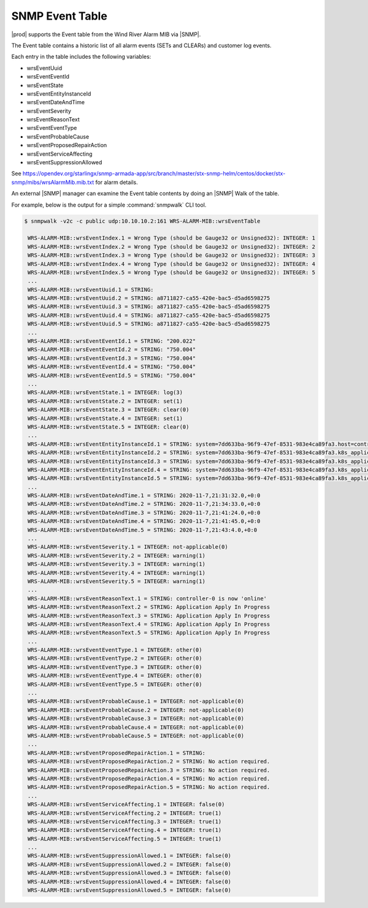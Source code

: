 
.. rdr1552680506097
.. _snmp-event-table:

================
SNMP Event Table
================

|prod| supports the Event table from the Wind River Alarm MIB via |SNMP|.

The Event table contains a historic list of all alarm events (SETs and CLEARs)
and customer log events.

Each entry in the table includes the following variables:

.. _snmp-event-table-ul-y1w-4lk-qq:

-   wrsEventUuid

-   wrsEventEventId

-   wrsEventState

-   wrsEventEntityInstanceId

-   wrsEventDateAndTime

-   wrsEventSeverity

-   wrsEventReasonText

-   wrsEventEventType

-   wrsEventProbableCause

-   wrsEventProposedRepairAction

-   wrsEventServiceAffecting

-   wrsEventSuppressionAllowed

See https://opendev.org/starlingx/snmp-armada-app/src/branch/master/stx-snmp-helm/centos/docker/stx-snmp/mibs/wrsAlarmMib.mib.txt
for alarm details.

An external |SNMP| manager can examine the Event table contents by doing an |SNMP|
Walk of the table.

For example, below is the output for a simple :command:`snmpwalk` CLI tool.

.. code-block:: none

   $ snmpwalk -v2c -c public udp:10.10.10.2:161 WRS-ALARM-MIB::wrsEventTable

    WRS-ALARM-MIB::wrsEventIndex.1 = Wrong Type (should be Gauge32 or Unsigned32): INTEGER: 1
    WRS-ALARM-MIB::wrsEventIndex.2 = Wrong Type (should be Gauge32 or Unsigned32): INTEGER: 2
    WRS-ALARM-MIB::wrsEventIndex.3 = Wrong Type (should be Gauge32 or Unsigned32): INTEGER: 3
    WRS-ALARM-MIB::wrsEventIndex.4 = Wrong Type (should be Gauge32 or Unsigned32): INTEGER: 4
    WRS-ALARM-MIB::wrsEventIndex.5 = Wrong Type (should be Gauge32 or Unsigned32): INTEGER: 5
    ...
    WRS-ALARM-MIB::wrsEventUuid.1 = STRING:
    WRS-ALARM-MIB::wrsEventUuid.2 = STRING: a8711827-ca55-420e-bac5-d5ad6598275
    WRS-ALARM-MIB::wrsEventUuid.3 = STRING: a8711827-ca55-420e-bac5-d5ad6598275
    WRS-ALARM-MIB::wrsEventUuid.4 = STRING: a8711827-ca55-420e-bac5-d5ad6598275
    WRS-ALARM-MIB::wrsEventUuid.5 = STRING: a8711827-ca55-420e-bac5-d5ad6598275
    ...
    WRS-ALARM-MIB::wrsEventEventId.1 = STRING: "200.022"
    WRS-ALARM-MIB::wrsEventEventId.2 = STRING: "750.004"
    WRS-ALARM-MIB::wrsEventEventId.3 = STRING: "750.004"
    WRS-ALARM-MIB::wrsEventEventId.4 = STRING: "750.004"
    WRS-ALARM-MIB::wrsEventEventId.5 = STRING: "750.004"
    ...
    WRS-ALARM-MIB::wrsEventState.1 = INTEGER: log(3)
    WRS-ALARM-MIB::wrsEventState.2 = INTEGER: set(1)
    WRS-ALARM-MIB::wrsEventState.3 = INTEGER: clear(0)
    WRS-ALARM-MIB::wrsEventState.4 = INTEGER: set(1)
    WRS-ALARM-MIB::wrsEventState.5 = INTEGER: clear(0)
    ...
    WRS-ALARM-MIB::wrsEventEntityInstanceId.1 = STRING: system=7dd633ba-96f9-47ef-8531-983e4ca89fa3.host=controller-0.status=online
    WRS-ALARM-MIB::wrsEventEntityInstanceId.2 = STRING: system=7dd633ba-96f9-47ef-8531-983e4ca89fa3.k8s_application=nginx-ingress-controller
    WRS-ALARM-MIB::wrsEventEntityInstanceId.3 = STRING: system=7dd633ba-96f9-47ef-8531-983e4ca89fa3.k8s_application=nginx-ingress-controller
    WRS-ALARM-MIB::wrsEventEntityInstanceId.4 = STRING: system=7dd633ba-96f9-47ef-8531-983e4ca89fa3.k8s_application=cert-manager
    WRS-ALARM-MIB::wrsEventEntityInstanceId.5 = STRING: system=7dd633ba-96f9-47ef-8531-983e4ca89fa3.k8s_application=cert-manager
    ...
    WRS-ALARM-MIB::wrsEventDateAndTime.1 = STRING: 2020-11-7,21:31:32.0,+0:0
    WRS-ALARM-MIB::wrsEventDateAndTime.2 = STRING: 2020-11-7,21:34:33.0,+0:0
    WRS-ALARM-MIB::wrsEventDateAndTime.3 = STRING: 2020-11-7,21:41:24.0,+0:0
    WRS-ALARM-MIB::wrsEventDateAndTime.4 = STRING: 2020-11-7,21:41:45.0,+0:0
    WRS-ALARM-MIB::wrsEventDateAndTime.5 = STRING: 2020-11-7,21:43:4.0,+0:0
    ...
    WRS-ALARM-MIB::wrsEventSeverity.1 = INTEGER: not-applicable(0)
    WRS-ALARM-MIB::wrsEventSeverity.2 = INTEGER: warning(1)
    WRS-ALARM-MIB::wrsEventSeverity.3 = INTEGER: warning(1)
    WRS-ALARM-MIB::wrsEventSeverity.4 = INTEGER: warning(1)
    WRS-ALARM-MIB::wrsEventSeverity.5 = INTEGER: warning(1)
    ...
    WRS-ALARM-MIB::wrsEventReasonText.1 = STRING: controller-0 is now 'online'
    WRS-ALARM-MIB::wrsEventReasonText.2 = STRING: Application Apply In Progress
    WRS-ALARM-MIB::wrsEventReasonText.3 = STRING: Application Apply In Progress
    WRS-ALARM-MIB::wrsEventReasonText.4 = STRING: Application Apply In Progress
    WRS-ALARM-MIB::wrsEventReasonText.5 = STRING: Application Apply In Progress
    ...
    WRS-ALARM-MIB::wrsEventEventType.1 = INTEGER: other(0)
    WRS-ALARM-MIB::wrsEventEventType.2 = INTEGER: other(0)
    WRS-ALARM-MIB::wrsEventEventType.3 = INTEGER: other(0)
    WRS-ALARM-MIB::wrsEventEventType.4 = INTEGER: other(0)
    WRS-ALARM-MIB::wrsEventEventType.5 = INTEGER: other(0)
    ...
    WRS-ALARM-MIB::wrsEventProbableCause.1 = INTEGER: not-applicable(0)
    WRS-ALARM-MIB::wrsEventProbableCause.2 = INTEGER: not-applicable(0)
    WRS-ALARM-MIB::wrsEventProbableCause.3 = INTEGER: not-applicable(0)
    WRS-ALARM-MIB::wrsEventProbableCause.4 = INTEGER: not-applicable(0)
    WRS-ALARM-MIB::wrsEventProbableCause.5 = INTEGER: not-applicable(0)
    ...
    WRS-ALARM-MIB::wrsEventProposedRepairAction.1 = STRING:
    WRS-ALARM-MIB::wrsEventProposedRepairAction.2 = STRING: No action required.
    WRS-ALARM-MIB::wrsEventProposedRepairAction.3 = STRING: No action required.
    WRS-ALARM-MIB::wrsEventProposedRepairAction.4 = STRING: No action required.
    WRS-ALARM-MIB::wrsEventProposedRepairAction.5 = STRING: No action required.
    ...
    WRS-ALARM-MIB::wrsEventServiceAffecting.1 = INTEGER: false(0)
    WRS-ALARM-MIB::wrsEventServiceAffecting.2 = INTEGER: true(1)
    WRS-ALARM-MIB::wrsEventServiceAffecting.3 = INTEGER: true(1)
    WRS-ALARM-MIB::wrsEventServiceAffecting.4 = INTEGER: true(1)
    WRS-ALARM-MIB::wrsEventServiceAffecting.5 = INTEGER: true(1)
    ...
    WRS-ALARM-MIB::wrsEventSuppressionAllowed.1 = INTEGER: false(0)
    WRS-ALARM-MIB::wrsEventSuppressionAllowed.2 = INTEGER: false(0)
    WRS-ALARM-MIB::wrsEventSuppressionAllowed.3 = INTEGER: false(0)
    WRS-ALARM-MIB::wrsEventSuppressionAllowed.4 = INTEGER: false(0)
    WRS-ALARM-MIB::wrsEventSuppressionAllowed.5 = INTEGER: false(0)
